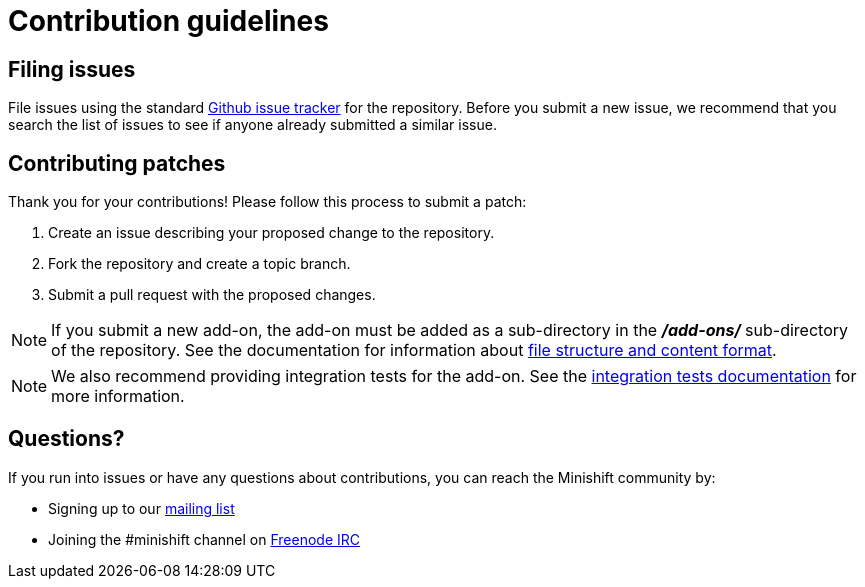 [[contribution-guidelines]]
= Contribution guidelines

[[filing-issues]]
== Filing issues

File issues using the standard
https://github.com/minishift/minishift-addons/issues[Github issue tracker] for the repository.
Before you submit a new issue, we recommend that you search the list of issues to see if anyone already submitted a similar issue.

[[contributing-patches]]
== Contributing patches

Thank you for your contributions! Please follow this process to submit a patch:

.  Create an issue describing your proposed change to the repository.
.  Fork the repository and create a topic branch.
.  Submit a pull request with the proposed changes.

NOTE: If you submit a new add-on, the add-on must be added as a sub-directory in the *_/add-ons/_* sub-directory of the repository.
See the documentation for information about link:https://docs.openshift.org/latest/minishift/using/addons.html#add-ons-overview[file structure and content format].

NOTE: We also recommend providing integration tests for the add-on.
See the link:TESTING.adoc[integration tests documentation] for more information.

[[questions]]
== Questions?

If you run into issues or have any questions about contributions, you can reach the Minishift community by:

- Signing up to our https://lists.minishift.io/admin/lists/minishift.lists.minishift.io[mailing list]
- Joining the #minishift channel on https://freenode.net/[Freenode IRC]
